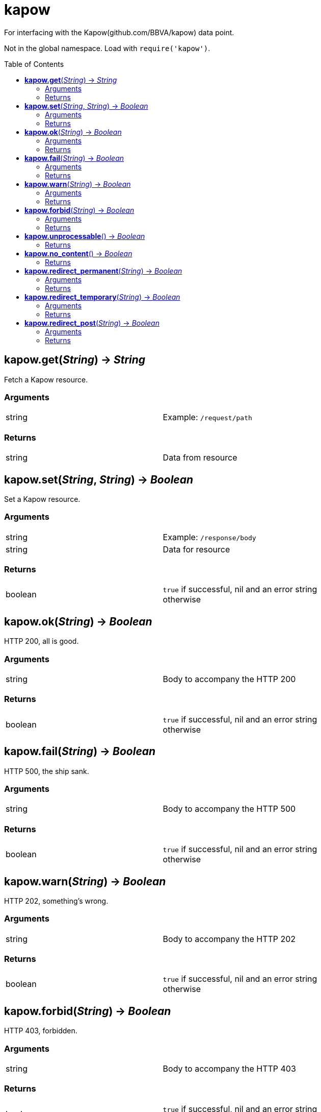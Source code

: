 = kapow
:toc:
:toc-placement!:

For interfacing with the Kapow(github.com/BBVA/kapow) data point. +

Not in the global namespace. Load with `require('kapow')`.

toc::[]

== *kapow.get*(_String_) -> _String_
Fetch a Kapow resource.

=== Arguments
[width="72%"]
|===
|string |Example: `/request/path`
|===

=== Returns
[width="72%"]
|===
|string |Data from resource
|===

== *kapow.set*(_String_, _String_) -> _Boolean_
Set a Kapow resource.

=== Arguments
[width="72%"]
|===
|string |Example: `/response/body`
|string |Data for resource
|===

=== Returns
[width="72%"]
|===
|boolean | `true` if successful, nil and an error string otherwise
|===

== *kapow.ok*(_String_) -> _Boolean_
HTTP 200, all is good.

=== Arguments
[width="72%"]
|===
|string |Body to accompany the HTTP 200
|===

=== Returns
[width="72%"]
|===
|boolean | `true` if successful, nil and an error string otherwise
|===

== *kapow.fail*(_String_) -> _Boolean_
HTTP 500, the ship sank.

=== Arguments
[width="72%"]
|===
|string |Body to accompany the HTTP 500
|===

=== Returns
[width="72%"]
|===
|boolean | `true` if successful, nil and an error string otherwise
|===

== *kapow.warn*(_String_) -> _Boolean_
HTTP 202, something's wrong.

=== Arguments
[width="72%"]
|===
|string |Body to accompany the HTTP 202
|===

=== Returns
[width="72%"]
|===
|boolean | `true` if successful, nil and an error string otherwise
|===

== *kapow.forbid*(_String_) -> _Boolean_
HTTP 403, forbidden.

=== Arguments
[width="72%"]
|===
|string |Body to accompany the HTTP 403
|===

=== Returns
[width="72%"]
|===
|boolean | `true` if successful, nil and an error string otherwise
|===

== *kapow.unprocessable*() -> _Boolean_
HTTP 422, detects hackers.

=== Returns
[width="72%"]
|===
|boolean | `true` if successful, nil and an error string otherwise
|===

== *kapow.no_content*() -> _Boolean_
HTTP 204, from /dev/null.

=== Returns
[width="72%"]
|===
|boolean | `true` if successful, nil and an error string otherwise
|===

== *kapow.redirect_permanent*(_String_) -> _Boolean_
Perform HTTP 301 redirect to argument #1.

=== Arguments
[width="72%"]
|===
|string |URL
|===

=== Returns
[width="72%"]
|===
|boolean | `true` if successful, nil and an error string otherwise
|===

== *kapow.redirect_temporary*(_String_) -> _Boolean_
Perform HTTP 302 redirect to argument #1.

=== Arguments
[width="72%"]
|===
|string |URL
|===

=== Returns
[width="72%"]
|===
|boolean | `true` if successful, nil and an error string otherwise
|===

== *kapow.redirect_post*(_String_) -> _Boolean_
Perform HTTP 303 redirect to argument #1.

=== Arguments
[width="72%"]
|===
|string |URL
|===

=== Returns
[width="72%"]
|===
|boolean | `true` if successful, nil and an error string otherwise
|===
